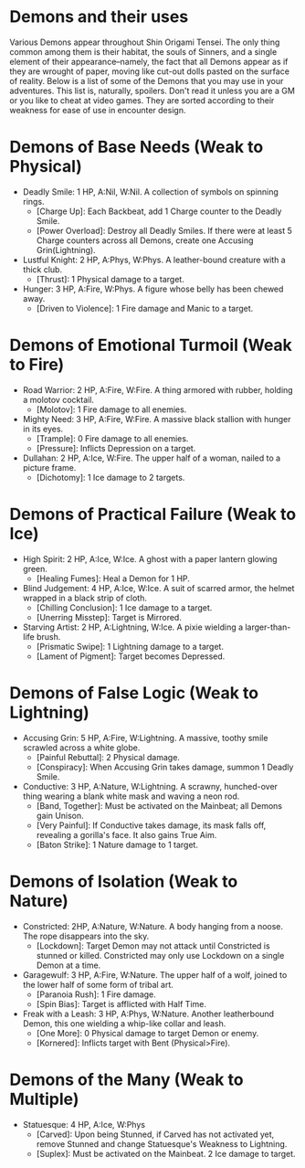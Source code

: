 * Demons and their uses
Various Demons appear throughout Shin Origami Tensei. The only thing common
among them is their habitat, the souls of Sinners, and a single element of
their appearance--namely, the fact that all Demons appear as if they are
wrought of paper, moving like cut-out dolls pasted on the surface of reality.
Below is a list of some of the Demons that you may use in your adventures.
This list is, naturally, spoilers. Don't read it unless you are a GM or you
like to cheat at video games. They are sorted according to their weakness for
ease of use in encounter design.



* Demons of Base Needs (Weak to Physical)
- Deadly Smile: 1 HP, A:Nil, W:Nil. A collection of symbols on spinning
  rings.
  - [Charge Up]: Each Backbeat, add 1 Charge counter to the Deadly Smile.
  - [Power Overload]: Destroy all Deadly Smiles. If there were at least 5 Charge counters across all Demons, create one Accusing Grin(Lightning).
- Lustful Knight: 2 HP, A:Phys, W:Phys. A leather-bound creature with a thick
  club.
  - [Thrust]: 1 Physical damage to a target.
- Hunger: 3 HP, A:Fire, W:Phys. A figure whose belly has been chewed away.
  - [Driven to Violence]: 1 Fire damage and Manic to a target.
* Demons of Emotional Turmoil (Weak to Fire)
- Road Warrior: 2 HP, A:Fire, W:Fire. A thing armored with rubber, holding a molotov cocktail.
  - [Molotov]: 1 Fire damage to all enemies.
- Mighty Need: 3 HP, A:Fire, W:Fire. A massive black stallion with hunger in its eyes.
  - [Trample]: 0 Fire damage to all enemies.
  - [Pressure]: Inflicts Depression on a target.
- Dullahan: 2 HP, A:Ice, W:Fire. The upper half of a woman, nailed to a
  picture frame.
  - [Dichotomy]: 1 Ice damage to 2 targets.

* Demons of Practical Failure (Weak to Ice)
- High Spirit: 2 HP, A:Ice, W:Ice. A ghost with a paper lantern glowing
  green.
  - [Healing Fumes]: Heal a Demon for 1 HP.
- Blind Judgement: 4 HP, A:Ice, W:Ice. A suit of scarred armor, the helmet
  wrapped in a black strip of cloth.
  - [Chilling Conclusion]: 1 Ice damage to a target.
  - [Unerring Misstep]: Target is Mirrored.
- Starving Artist: 2 HP, A:Lightning, W:Ice. A pixie wielding a
  larger-than-life brush.
  - [Prismatic Swipe]: 1 Lightning damage to a target.
  - [Lament of Pigment]: Target becomes Depressed.
* Demons of False Logic (Weak to Lightning)
- Accusing Grin: 5 HP, A:Fire, W:Lightning. A massive, toothy smile scrawled
  across a white globe.
  - [Painful Rebuttal]: 2 Physical damage.
  - [Conspiracy]: When Accusing Grin takes damage, summon 1 Deadly Smile.
- Conductive: 3 HP, A:Nature, W:Lightning. A scrawny, hunched-over thing
  wearing a blank white mask and waving a neon rod.
  - [Band, Together]: Must be activated on the Mainbeat; all Demons gain Unison.
  - [Very Painful]: If Conductive takes damage, its mask falls off, revealing a gorilla's face. It also gains True Aim.
  - [Baton Strike]: 1 Nature damage to 1 target.
* Demons of Isolation (Weak to Nature)
- Constricted: 2HP, A:Nature, W:Nature. A body hanging from a noose. The rope
  disappears into the sky.
  - [Lockdown]: Target Demon may not attack until Constricted is stunned or killed. Constricted may only use Lockdown on a single Demon at a time.
- Garagewulf: 3 HP, A:Fire, W:Nature. The upper half of a wolf, joined to the lower half of some form of tribal art.
  - [Paranoia Rush]: 1 Fire damage.
  - [Spin Bias]: Target is afflicted with Half Time.
- Freak with a Leash: 3 HP, A:Phys, W:Nature. Another leatherbound Demon, this one wielding a whip-like collar and leash.
  - [One More]: 0 Physical damage to target Demon or enemy.
  - [Kornered]: Inflicts target with Bent (Physical>Fire). 
* Demons of the Many (Weak to Multiple)
- Statuesque: 4 HP, A:Ice, W:Phys
  - [Carved]: Upon being Stunned, if Carved has not activated yet, remove Stunned and change Statuesque's Weakness to Lightning.
  - [Suplex]: Must be activated on the Mainbeat. 2 Ice damage to target.
